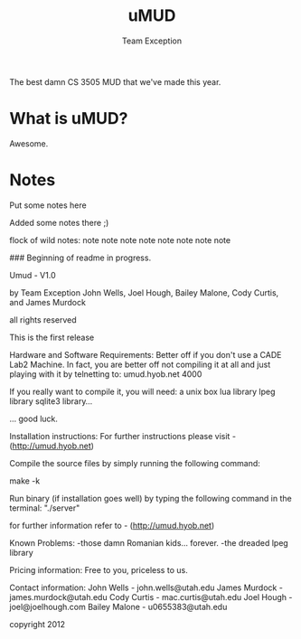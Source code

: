 #+title: uMUD
#+author: Team Exception

The best damn CS 3505 MUD that we've made this year.

* What is uMUD?
Awesome.

* Notes
Put some notes here

Added some notes there ;)

flock of wild notes:
	note
 	  note note 
   	      note  note
 	  note note 
	note

### Beginning of readme in progress.

Umud - V1.0

by Team Exception
	John Wells, Joel Hough, Bailey Malone, Cody Curtis, and James Murdock

all rights reserved

This is the first release

Hardware and Software Requirements:
Better off if you don't use a CADE Lab2 Machine.
In fact, you are better off not compiling it at all and just playing with it by
telnetting to: umud.hyob.net 4000

If you really want to compile it, you will need:
a unix box
lua library
lpeg library
sqlite3 library...

... good luck.


Installation instructions:
For further instructions please visit - (http://umud.hyob.net)

Compile the source files by simply running the following command:

make -k

Run binary (if installation goes well) by typing the following command
in the terminal:
"./server"

for further information refer to - (http://umud.hyob.net)


Known Problems:
-those damn Romanian kids... forever.
-the dreaded lpeg library

Pricing information:
Free to you, priceless to us.

Contact information:
John Wells    - john.wells@utah.edu
James Murdock - james.murdock@utah.edu
Cody Curtis   - mac.curtis@utah.edu
Joel Hough    - joel@joelhough.com
Bailey Malone - u0655383@utah.edu

copyright 2012

